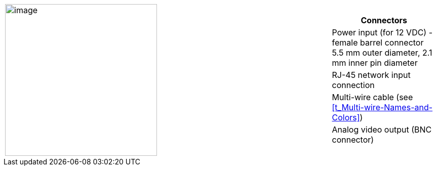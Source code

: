 
[table.withborders,cols="3,1a",width="100%",frame=none,grid=none]
|===
| image:ROOT:image$/IZ600F/IZ600F-cables-connectors.png[image,width=300]
|[table.withborders,width="100%",cols="100%",options="header",]
!===
!Connectors
!Power input (for 12 VDC) - female barrel connector 5.5 mm outer diameter, 2.1 mm inner pin diameter
!RJ-45 network input connection
!Multi-wire cable (see <<t_Multi-wire-Names-and-Colors>>)
!Analog video output (BNC connector)
!===
|===
